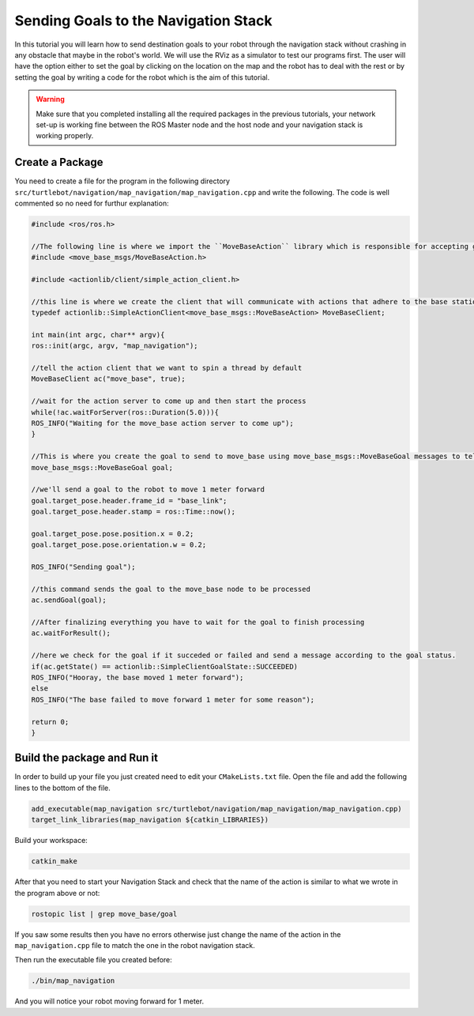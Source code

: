 .. _send-goals-nav-stack:

=====================================
Sending Goals to the Navigation Stack
=====================================

In this tutorial you will learn how to send destination goals to your robot through the navigation stack without crashing in any obstacle that maybe in the robot's world. We will use the RViz as a simulator to test our programs first. The user will have the option either to set the goal by clicking on the location on the map and the robot has to deal with the rest or by setting the goal by writing a code for the robot which is the aim of this tutorial. 

.. WARNING::
    Make sure that you completed installing all the required packages in the previous tutorials, your network set-up is working fine between the ROS Master node and the host node and your navigation stack is working properly.

Create a Package
================

You need to create a file for the program in the following directory ``src/turtlebot/navigation/map_navigation/map_navigation.cpp`` and write the following. The code is well commented so no need for furthur explanation:

.. code-block:: cpp
	
	#include <ros/ros.h>
	
	//The following line is where we import the ``MoveBaseAction`` library which is responsible for accepting goals from users and move the robot to the specified location in its world.
	#include <move_base_msgs/MoveBaseAction.h>

	#include <actionlib/client/simple_action_client.h>

	//this line is where we create the client that will communicate with actions that adhere to the base station interface
	typedef actionlib::SimpleActionClient<move_base_msgs::MoveBaseAction> MoveBaseClient;

	int main(int argc, char** argv){
  	ros::init(argc, argv, "map_navigation");

  	//tell the action client that we want to spin a thread by default
  	MoveBaseClient ac("move_base", true);

  	//wait for the action server to come up and then start the process
  	while(!ac.waitForServer(ros::Duration(5.0))){
    	ROS_INFO("Waiting for the move_base action server to come up");
  	}

  	//This is where you create the goal to send to move_base using move_base_msgs::MoveBaseGoal messages to tell the robot to move one meter forward in the coordinate frame.
  	move_base_msgs::MoveBaseGoal goal;

  	//we'll send a goal to the robot to move 1 meter forward
  	goal.target_pose.header.frame_id = "base_link";
  	goal.target_pose.header.stamp = ros::Time::now();

  	goal.target_pose.pose.position.x = 0.2;
  	goal.target_pose.pose.orientation.w = 0.2;

  	ROS_INFO("Sending goal");

  	//this command sends the goal to the move_base node to be processed
  	ac.sendGoal(goal);

  	//After finalizing everything you have to wait for the goal to finish processing
  	ac.waitForResult();

  	//here we check for the goal if it succeded or failed and send a message according to the goal status.
  	if(ac.getState() == actionlib::SimpleClientGoalState::SUCCEEDED)
    	ROS_INFO("Hooray, the base moved 1 meter forward");
  	else
    	ROS_INFO("The base failed to move forward 1 meter for some reason");

  	return 0;
	}

Build the package and Run it
============================

In order to build up your file you just created need to edit your ``CMakeLists.txt`` file. Open the file and add the following lines to the bottom of the file.

.. code-block:: python
	
	add_executable(map_navigation src/turtlebot/navigation/map_navigation/map_navigation.cpp)
	target_link_libraries(map_navigation ${catkin_LIBRARIES})


Build your workspace:

.. code-block:: linux
	
	catkin_make

After that you need to start your Navigation Stack and check that the name of the action is similar to what we wrote in the program above or not:

.. code-block:: linux
	
	rostopic list | grep move_base/goal

If you saw some results then you have no errors otherwise just change the name of the action in the ``map_navigation.cpp`` file to match the one in the robot navigation stack.

Then run the executable file you created before:

.. code-block:: linux
	
	./bin/map_navigation

And you will notice your robot moving forward for 1 meter. 		
